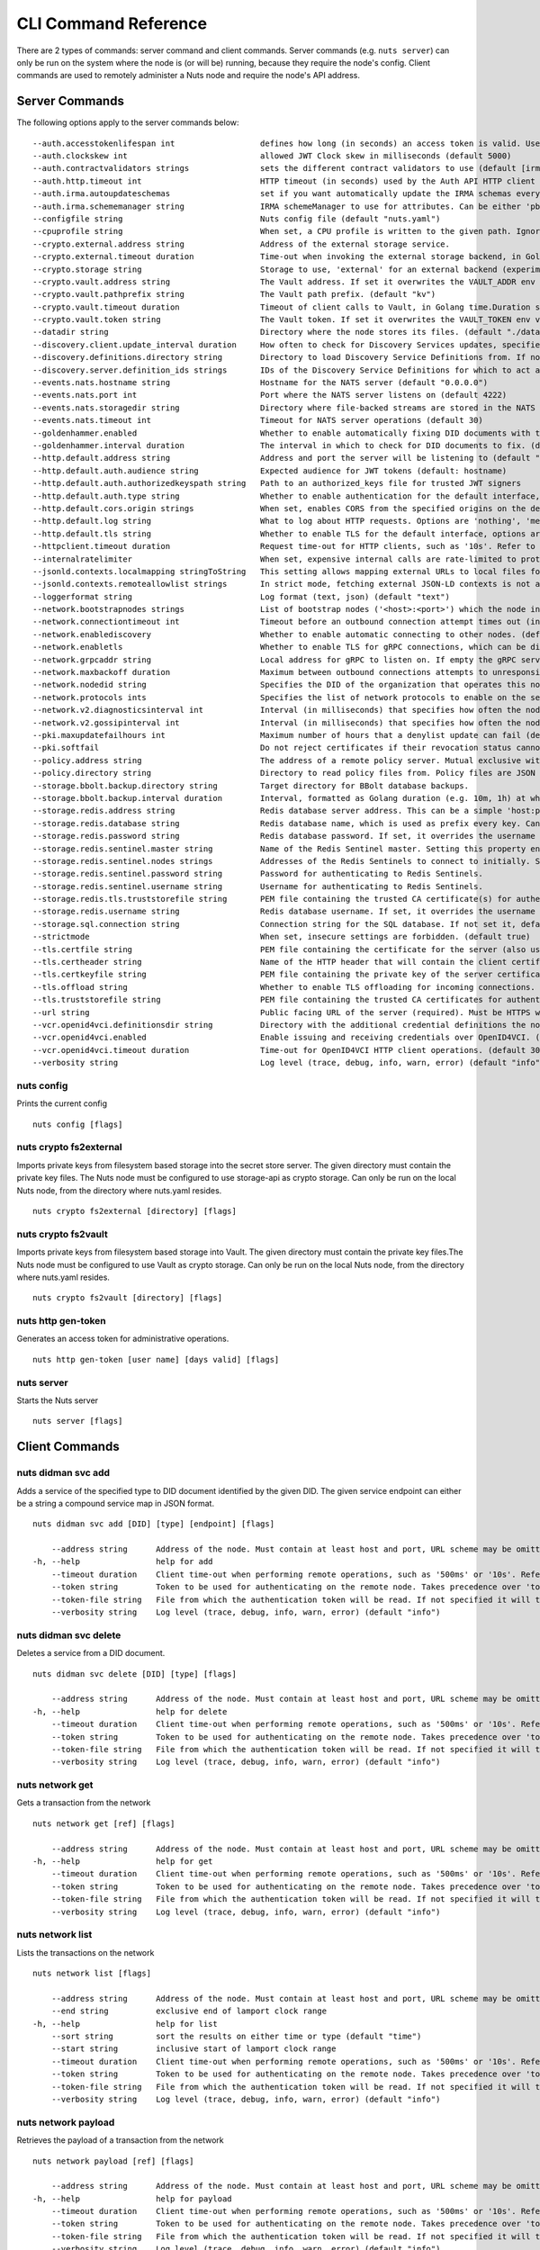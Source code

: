 .. _nuts-cli-reference:

CLI Command Reference
#####################

There are 2 types of commands: server command and client commands. Server commands (e.g. ``nuts server``) can only be run on the system where the node is (or will be) running, because they require the node's config. Client commands are used to remotely administer a Nuts node and require the node's API address.

Server Commands
***************

The following options apply to the server commands below:


::

      --auth.accesstokenlifespan int                  defines how long (in seconds) an access token is valid. Uses default in strict mode. (default 60)
      --auth.clockskew int                            allowed JWT Clock skew in milliseconds (default 5000)
      --auth.contractvalidators strings               sets the different contract validators to use (default [irma,uzi,dummy,employeeid])
      --auth.http.timeout int                         HTTP timeout (in seconds) used by the Auth API HTTP client (default 30)
      --auth.irma.autoupdateschemas                   set if you want automatically update the IRMA schemas every 60 minutes. (default true)
      --auth.irma.schememanager string                IRMA schemeManager to use for attributes. Can be either 'pbdf' or 'irma-demo'. (default "pbdf")
      --configfile string                             Nuts config file (default "nuts.yaml")
      --cpuprofile string                             When set, a CPU profile is written to the given path. Ignored when strictmode is set.
      --crypto.external.address string                Address of the external storage service.
      --crypto.external.timeout duration              Time-out when invoking the external storage backend, in Golang time.Duration string format (e.g. 1s). (default 100ms)
      --crypto.storage string                         Storage to use, 'external' for an external backend (experimental), 'fs' for file system (for development purposes), 'vaultkv' for Vault KV store (recommended, will be replaced by external backend in future). (default "fs")
      --crypto.vault.address string                   The Vault address. If set it overwrites the VAULT_ADDR env var.
      --crypto.vault.pathprefix string                The Vault path prefix. (default "kv")
      --crypto.vault.timeout duration                 Timeout of client calls to Vault, in Golang time.Duration string format (e.g. 1s). (default 5s)
      --crypto.vault.token string                     The Vault token. If set it overwrites the VAULT_TOKEN env var.
      --datadir string                                Directory where the node stores its files. (default "./data")
      --discovery.client.update_interval duration     How often to check for Discovery Services updates, specified as Golang duration (e.g. 1m, 1h30m). (default 10m0s)
      --discovery.definitions.directory string        Directory to load Discovery Service Definitions from. If not set, the discovery service will be disabled. If the directory contains JSON files that can't be parsed as service definition, the node will fail to start.
      --discovery.server.definition_ids strings       IDs of the Discovery Service Definitions for which to act as server. If an ID does not map to a loaded service definition, the node will fail to start.
      --events.nats.hostname string                   Hostname for the NATS server (default "0.0.0.0")
      --events.nats.port int                          Port where the NATS server listens on (default 4222)
      --events.nats.storagedir string                 Directory where file-backed streams are stored in the NATS server
      --events.nats.timeout int                       Timeout for NATS server operations (default 30)
      --goldenhammer.enabled                          Whether to enable automatically fixing DID documents with the required endpoints. (default true)
      --goldenhammer.interval duration                The interval in which to check for DID documents to fix. (default 10m0s)
      --http.default.address string                   Address and port the server will be listening to (default ":1323")
      --http.default.auth.audience string             Expected audience for JWT tokens (default: hostname)
      --http.default.auth.authorizedkeyspath string   Path to an authorized_keys file for trusted JWT signers
      --http.default.auth.type string                 Whether to enable authentication for the default interface, specify 'token_v2' for bearer token mode or 'token' for legacy bearer token mode.
      --http.default.cors.origin strings              When set, enables CORS from the specified origins on the default HTTP interface.
      --http.default.log string                       What to log about HTTP requests. Options are 'nothing', 'metadata' (log request method, URI, IP and response code), and 'metadata-and-body' (log the request and response body, in addition to the metadata). (default "metadata")
      --http.default.tls string                       Whether to enable TLS for the default interface, options are 'disabled', 'server', 'server-client'. Leaving it empty is synonymous to 'disabled',
      --httpclient.timeout duration                   Request time-out for HTTP clients, such as '10s'. Refer to Golang's 'time.Duration' syntax for a more elaborate description of the syntax. (default 30s)
      --internalratelimiter                           When set, expensive internal calls are rate-limited to protect the network. Always enabled in strict mode. (default true)
      --jsonld.contexts.localmapping stringToString   This setting allows mapping external URLs to local files for e.g. preventing external dependencies. These mappings have precedence over those in remoteallowlist. (default [https://nuts.nl/credentials/v1=assets/contexts/nuts.ldjson,https://www.w3.org/2018/credentials/v1=assets/contexts/w3c-credentials-v1.ldjson,https://w3id.org/vc/status-list/2021/v1=assets/contexts/w3c-statuslist2021.ldjson,https://w3c-ccg.github.io/lds-jws2020/contexts/lds-jws2020-v1.json=assets/contexts/lds-jws2020-v1.ldjson,https://schema.org=assets/contexts/schema-org-v13.ldjson])
      --jsonld.contexts.remoteallowlist strings       In strict mode, fetching external JSON-LD contexts is not allowed except for context-URLs listed here. (default [https://schema.org,https://www.w3.org/2018/credentials/v1,https://w3c-ccg.github.io/lds-jws2020/contexts/lds-jws2020-v1.json,https://w3id.org/vc/status-list/2021/v1])
      --loggerformat string                           Log format (text, json) (default "text")
      --network.bootstrapnodes strings                List of bootstrap nodes ('<host>:<port>') which the node initially connect to.
      --network.connectiontimeout int                 Timeout before an outbound connection attempt times out (in milliseconds). (default 5000)
      --network.enablediscovery                       Whether to enable automatic connecting to other nodes. (default true)
      --network.enabletls                             Whether to enable TLS for gRPC connections, which can be disabled for demo/development purposes. It is NOT meant for TLS offloading (see 'tls.offload'). Disabling TLS is not allowed in strict-mode. (default true)
      --network.grpcaddr string                       Local address for gRPC to listen on. If empty the gRPC server won't be started and other nodes will not be able to connect to this node (outbound connections can still be made). (default ":5555")
      --network.maxbackoff duration                   Maximum between outbound connections attempts to unresponsive nodes (in Golang duration format, e.g. '1h', '30m'). (default 24h0m0s)
      --network.nodedid string                        Specifies the DID of the organization that operates this node, typically a vendor for EPD software. It is used to identify the node on the network. If the DID document does not exist of is deactivated, the node will not start.
      --network.protocols ints                        Specifies the list of network protocols to enable on the server. They are specified by version (1, 2). If not set, all protocols are enabled.
      --network.v2.diagnosticsinterval int            Interval (in milliseconds) that specifies how often the node should broadcast its diagnostic information to other nodes (specify 0 to disable). (default 5000)
      --network.v2.gossipinterval int                 Interval (in milliseconds) that specifies how often the node should gossip its new hashes to other nodes. (default 5000)
      --pki.maxupdatefailhours int                    Maximum number of hours that a denylist update can fail (default 4)
      --pki.softfail                                  Do not reject certificates if their revocation status cannot be established when softfail is true (default true)
      --policy.address string                         The address of a remote policy server. Mutual exclusive with policy.directory.
      --policy.directory string                       Directory to read policy files from. Policy files are JSON files that contain a scope to PresentationDefinition mapping. Mutual exclusive with policy.address.
      --storage.bbolt.backup.directory string         Target directory for BBolt database backups.
      --storage.bbolt.backup.interval duration        Interval, formatted as Golang duration (e.g. 10m, 1h) at which BBolt database backups will be performed.
      --storage.redis.address string                  Redis database server address. This can be a simple 'host:port' or a Redis connection URL with scheme, auth and other options.
      --storage.redis.database string                 Redis database name, which is used as prefix every key. Can be used to have multiple instances use the same Redis instance.
      --storage.redis.password string                 Redis database password. If set, it overrides the username in the connection URL.
      --storage.redis.sentinel.master string          Name of the Redis Sentinel master. Setting this property enables Redis Sentinel.
      --storage.redis.sentinel.nodes strings          Addresses of the Redis Sentinels to connect to initially. Setting this property enables Redis Sentinel.
      --storage.redis.sentinel.password string        Password for authenticating to Redis Sentinels.
      --storage.redis.sentinel.username string        Username for authenticating to Redis Sentinels.
      --storage.redis.tls.truststorefile string       PEM file containing the trusted CA certificate(s) for authenticating remote Redis servers. Can only be used when connecting over TLS (use 'rediss://' as scheme in address).
      --storage.redis.username string                 Redis database username. If set, it overrides the username in the connection URL.
      --storage.sql.connection string                 Connection string for the SQL database. If not set it, defaults to a SQLite database stored inside the configured data directory. Note: using SQLite is not recommended in production environments. If using SQLite anyways, remember to enable foreign keys ('_foreign_keys=on') and the write-ahead-log ('_journal_mode=WAL').
      --strictmode                                    When set, insecure settings are forbidden. (default true)
      --tls.certfile string                           PEM file containing the certificate for the server (also used as client certificate).
      --tls.certheader string                         Name of the HTTP header that will contain the client certificate when TLS is offloaded.
      --tls.certkeyfile string                        PEM file containing the private key of the server certificate.
      --tls.offload string                            Whether to enable TLS offloading for incoming connections. Enable by setting it to 'incoming'. If enabled 'tls.certheader' must be configured as well.
      --tls.truststorefile string                     PEM file containing the trusted CA certificates for authenticating remote servers. (default "truststore.pem")
      --url string                                    Public facing URL of the server (required). Must be HTTPS when strictmode is set.
      --vcr.openid4vci.definitionsdir string          Directory with the additional credential definitions the node could issue (experimental, may change without notice).
      --vcr.openid4vci.enabled                        Enable issuing and receiving credentials over OpenID4VCI. (default true)
      --vcr.openid4vci.timeout duration               Time-out for OpenID4VCI HTTP client operations. (default 30s)
      --verbosity string                              Log level (trace, debug, info, warn, error) (default "info")

nuts config
^^^^^^^^^^^

Prints the current config

::

  nuts config [flags]


nuts crypto fs2external
^^^^^^^^^^^^^^^^^^^^^^^

Imports private keys from filesystem based storage into the secret store server. The given directory must contain the private key files. The Nuts node must be configured to use storage-api as crypto storage. Can only be run on the local Nuts node, from the directory where nuts.yaml resides.

::

  nuts crypto fs2external [directory] [flags]


nuts crypto fs2vault
^^^^^^^^^^^^^^^^^^^^

Imports private keys from filesystem based storage into Vault. The given directory must contain the private key files.The Nuts node must be configured to use Vault as crypto storage. Can only be run on the local Nuts node, from the directory where nuts.yaml resides.

::

  nuts crypto fs2vault [directory] [flags]


nuts http gen-token
^^^^^^^^^^^^^^^^^^^

Generates an access token for administrative operations.

::

  nuts http gen-token [user name] [days valid] [flags]


nuts server
^^^^^^^^^^^

Starts the Nuts server

::

  nuts server [flags]


Client Commands
***************


nuts didman svc add
^^^^^^^^^^^^^^^^^^^

Adds a service of the specified type to DID document identified by the given DID. The given service endpoint can either be a string a compound service map in JSON format.

::

  nuts didman svc add [DID] [type] [endpoint] [flags]

      --address string      Address of the node. Must contain at least host and port, URL scheme may be omitted. In that case it 'http://' is prepended. (default "localhost:1323")
  -h, --help                help for add
      --timeout duration    Client time-out when performing remote operations, such as '500ms' or '10s'. Refer to Golang's 'time.Duration' syntax for a more elaborate description of the syntax. (default 10s)
      --token string        Token to be used for authenticating on the remote node. Takes precedence over 'token-file'.
      --token-file string   File from which the authentication token will be read. If not specified it will try to read the token from the '.nuts-client.cfg' file in the user's home dir.
      --verbosity string    Log level (trace, debug, info, warn, error) (default "info")

nuts didman svc delete
^^^^^^^^^^^^^^^^^^^^^^

Deletes a service from a DID document.

::

  nuts didman svc delete [DID] [type] [flags]

      --address string      Address of the node. Must contain at least host and port, URL scheme may be omitted. In that case it 'http://' is prepended. (default "localhost:1323")
  -h, --help                help for delete
      --timeout duration    Client time-out when performing remote operations, such as '500ms' or '10s'. Refer to Golang's 'time.Duration' syntax for a more elaborate description of the syntax. (default 10s)
      --token string        Token to be used for authenticating on the remote node. Takes precedence over 'token-file'.
      --token-file string   File from which the authentication token will be read. If not specified it will try to read the token from the '.nuts-client.cfg' file in the user's home dir.
      --verbosity string    Log level (trace, debug, info, warn, error) (default "info")

nuts network get
^^^^^^^^^^^^^^^^

Gets a transaction from the network

::

  nuts network get [ref] [flags]

      --address string      Address of the node. Must contain at least host and port, URL scheme may be omitted. In that case it 'http://' is prepended. (default "localhost:1323")
  -h, --help                help for get
      --timeout duration    Client time-out when performing remote operations, such as '500ms' or '10s'. Refer to Golang's 'time.Duration' syntax for a more elaborate description of the syntax. (default 10s)
      --token string        Token to be used for authenticating on the remote node. Takes precedence over 'token-file'.
      --token-file string   File from which the authentication token will be read. If not specified it will try to read the token from the '.nuts-client.cfg' file in the user's home dir.
      --verbosity string    Log level (trace, debug, info, warn, error) (default "info")

nuts network list
^^^^^^^^^^^^^^^^^

Lists the transactions on the network

::

  nuts network list [flags]

      --address string      Address of the node. Must contain at least host and port, URL scheme may be omitted. In that case it 'http://' is prepended. (default "localhost:1323")
      --end string          exclusive end of lamport clock range
  -h, --help                help for list
      --sort string         sort the results on either time or type (default "time")
      --start string        inclusive start of lamport clock range
      --timeout duration    Client time-out when performing remote operations, such as '500ms' or '10s'. Refer to Golang's 'time.Duration' syntax for a more elaborate description of the syntax. (default 10s)
      --token string        Token to be used for authenticating on the remote node. Takes precedence over 'token-file'.
      --token-file string   File from which the authentication token will be read. If not specified it will try to read the token from the '.nuts-client.cfg' file in the user's home dir.
      --verbosity string    Log level (trace, debug, info, warn, error) (default "info")

nuts network payload
^^^^^^^^^^^^^^^^^^^^

Retrieves the payload of a transaction from the network

::

  nuts network payload [ref] [flags]

      --address string      Address of the node. Must contain at least host and port, URL scheme may be omitted. In that case it 'http://' is prepended. (default "localhost:1323")
  -h, --help                help for payload
      --timeout duration    Client time-out when performing remote operations, such as '500ms' or '10s'. Refer to Golang's 'time.Duration' syntax for a more elaborate description of the syntax. (default 10s)
      --token string        Token to be used for authenticating on the remote node. Takes precedence over 'token-file'.
      --token-file string   File from which the authentication token will be read. If not specified it will try to read the token from the '.nuts-client.cfg' file in the user's home dir.
      --verbosity string    Log level (trace, debug, info, warn, error) (default "info")

nuts network peers
^^^^^^^^^^^^^^^^^^

Get diagnostic information of the node's peers

::

  nuts network peers [flags]

      --address string      Address of the node. Must contain at least host and port, URL scheme may be omitted. In that case it 'http://' is prepended. (default "localhost:1323")
  -h, --help                help for peers
      --timeout duration    Client time-out when performing remote operations, such as '500ms' or '10s'. Refer to Golang's 'time.Duration' syntax for a more elaborate description of the syntax. (default 10s)
      --token string        Token to be used for authenticating on the remote node. Takes precedence over 'token-file'.
      --token-file string   File from which the authentication token will be read. If not specified it will try to read the token from the '.nuts-client.cfg' file in the user's home dir.
      --verbosity string    Log level (trace, debug, info, warn, error) (default "info")

nuts network reprocess
^^^^^^^^^^^^^^^^^^^^^^

Reprocess all transactions with the give contentType (ex: application/did+json)

::

  nuts network reprocess [contentType] [flags]

      --address string      Address of the node. Must contain at least host and port, URL scheme may be omitted. In that case it 'http://' is prepended. (default "localhost:1323")
  -h, --help                help for reprocess
      --timeout duration    Client time-out when performing remote operations, such as '500ms' or '10s'. Refer to Golang's 'time.Duration' syntax for a more elaborate description of the syntax. (default 10s)
      --token string        Token to be used for authenticating on the remote node. Takes precedence over 'token-file'.
      --token-file string   File from which the authentication token will be read. If not specified it will try to read the token from the '.nuts-client.cfg' file in the user's home dir.
      --verbosity string    Log level (trace, debug, info, warn, error) (default "info")

nuts status
^^^^^^^^^^^

Shows the status of the Nuts Node.

::

  nuts status [flags]

      --address string      Address of the node. Must contain at least host and port, URL scheme may be omitted. In that case it 'http://' is prepended. (default "localhost:1323")
  -h, --help                help for status
      --timeout duration    Client time-out when performing remote operations, such as '500ms' or '10s'. Refer to Golang's 'time.Duration' syntax for a more elaborate description of the syntax. (default 10s)
      --token string        Token to be used for authenticating on the remote node. Takes precedence over 'token-file'.
      --token-file string   File from which the authentication token will be read. If not specified it will try to read the token from the '.nuts-client.cfg' file in the user's home dir.
      --verbosity string    Log level (trace, debug, info, warn, error) (default "info")

nuts vcr issue
^^^^^^^^^^^^^^

Issues a Verifiable Credential as the given issuer (as DID). The context must be a single JSON-LD context URI (e.g. 'https://nuts.nl/credentials/v1'). The type must be a single VC type (not being VerifiableCredential). The subject must be the credential subject in JSON format. It prints the issued VC if successfully issued.

::

  nuts vcr issue [context] [type] [issuer-did] [subject] [flags]

      --address string      Address of the node. Must contain at least host and port, URL scheme may be omitted. In that case it 'http://' is prepended. (default "localhost:1323")
  -e, --expiration string   Date in RFC3339 format when the VC expires.
  -h, --help                help for issue
  -p, --publish             Whether to publish the credential to the network. (default true)
      --timeout duration    Client time-out when performing remote operations, such as '500ms' or '10s'. Refer to Golang's 'time.Duration' syntax for a more elaborate description of the syntax. (default 10s)
      --token string        Token to be used for authenticating on the remote node. Takes precedence over 'token-file'.
      --token-file string   File from which the authentication token will be read. If not specified it will try to read the token from the '.nuts-client.cfg' file in the user's home dir.
      --verbosity string    Log level (trace, debug, info, warn, error) (default "info")
  -v, --visibility string   Whether to publish the credential publicly ('public') or privately ('private'). (default "private")

**Example**

::

  nuts vcr issue "https://nuts.nl/credentials/v1" "NutsAuthorizationCredential" "did:nuts:1234" "{'id': 'did:nuts:4321', 'purposeOfUse': 'eOverdracht-sender', 'etc': 'etcetc'}"


nuts vcr list-trusted
^^^^^^^^^^^^^^^^^^^^^

List trusted issuers for given credential type

::

  nuts vcr list-trusted [type] [flags]

      --address string      Address of the node. Must contain at least host and port, URL scheme may be omitted. In that case it 'http://' is prepended. (default "localhost:1323")
  -h, --help                help for list-trusted
      --timeout duration    Client time-out when performing remote operations, such as '500ms' or '10s'. Refer to Golang's 'time.Duration' syntax for a more elaborate description of the syntax. (default 10s)
      --token string        Token to be used for authenticating on the remote node. Takes precedence over 'token-file'.
      --token-file string   File from which the authentication token will be read. If not specified it will try to read the token from the '.nuts-client.cfg' file in the user's home dir.
      --verbosity string    Log level (trace, debug, info, warn, error) (default "info")

nuts vcr list-untrusted
^^^^^^^^^^^^^^^^^^^^^^^

List untrusted issuers for given credential type

::

  nuts vcr list-untrusted [type] [flags]

      --address string      Address of the node. Must contain at least host and port, URL scheme may be omitted. In that case it 'http://' is prepended. (default "localhost:1323")
  -h, --help                help for list-untrusted
      --timeout duration    Client time-out when performing remote operations, such as '500ms' or '10s'. Refer to Golang's 'time.Duration' syntax for a more elaborate description of the syntax. (default 10s)
      --token string        Token to be used for authenticating on the remote node. Takes precedence over 'token-file'.
      --token-file string   File from which the authentication token will be read. If not specified it will try to read the token from the '.nuts-client.cfg' file in the user's home dir.
      --verbosity string    Log level (trace, debug, info, warn, error) (default "info")

nuts vcr trust
^^^^^^^^^^^^^^

Trust VCs of a certain credential type when published by the given issuer.

::

  nuts vcr trust [type] [issuer DID] [flags]

      --address string      Address of the node. Must contain at least host and port, URL scheme may be omitted. In that case it 'http://' is prepended. (default "localhost:1323")
  -h, --help                help for trust
      --timeout duration    Client time-out when performing remote operations, such as '500ms' or '10s'. Refer to Golang's 'time.Duration' syntax for a more elaborate description of the syntax. (default 10s)
      --token string        Token to be used for authenticating on the remote node. Takes precedence over 'token-file'.
      --token-file string   File from which the authentication token will be read. If not specified it will try to read the token from the '.nuts-client.cfg' file in the user's home dir.
      --verbosity string    Log level (trace, debug, info, warn, error) (default "info")

nuts vcr untrust
^^^^^^^^^^^^^^^^

Untrust VCs of a certain credential type when published by the given issuer.

::

  nuts vcr untrust [type] [issuer DID] [flags]

      --address string      Address of the node. Must contain at least host and port, URL scheme may be omitted. In that case it 'http://' is prepended. (default "localhost:1323")
  -h, --help                help for untrust
      --timeout duration    Client time-out when performing remote operations, such as '500ms' or '10s'. Refer to Golang's 'time.Duration' syntax for a more elaborate description of the syntax. (default 10s)
      --token string        Token to be used for authenticating on the remote node. Takes precedence over 'token-file'.
      --token-file string   File from which the authentication token will be read. If not specified it will try to read the token from the '.nuts-client.cfg' file in the user's home dir.
      --verbosity string    Log level (trace, debug, info, warn, error) (default "info")

nuts vdr add-keyagreement
^^^^^^^^^^^^^^^^^^^^^^^^^

Add a key agreement key to the DID document. It must be a reference to an existing key in the same DID document, for instance created using the 'addvm' command. When successful, it outputs the updated DID document.

::

  nuts vdr add-keyagreement [KID] [flags]

      --address string      Address of the node. Must contain at least host and port, URL scheme may be omitted. In that case it 'http://' is prepended. (default "localhost:1323")
  -h, --help                help for add-keyagreement
      --timeout duration    Client time-out when performing remote operations, such as '500ms' or '10s'. Refer to Golang's 'time.Duration' syntax for a more elaborate description of the syntax. (default 10s)
      --token string        Token to be used for authenticating on the remote node. Takes precedence over 'token-file'.
      --token-file string   File from which the authentication token will be read. If not specified it will try to read the token from the '.nuts-client.cfg' file in the user's home dir.
      --verbosity string    Log level (trace, debug, info, warn, error) (default "info")

nuts vdr addvm
^^^^^^^^^^^^^^

Add a verification method key to the DID document.

::

  nuts vdr addvm [DID] [flags]

      --address string      Address of the node. Must contain at least host and port, URL scheme may be omitted. In that case it 'http://' is prepended. (default "localhost:1323")
  -h, --help                help for addvm
      --timeout duration    Client time-out when performing remote operations, such as '500ms' or '10s'. Refer to Golang's 'time.Duration' syntax for a more elaborate description of the syntax. (default 10s)
      --token string        Token to be used for authenticating on the remote node. Takes precedence over 'token-file'.
      --token-file string   File from which the authentication token will be read. If not specified it will try to read the token from the '.nuts-client.cfg' file in the user's home dir.
      --verbosity string    Log level (trace, debug, info, warn, error) (default "info")

nuts vdr conflicted
^^^^^^^^^^^^^^^^^^^

Print conflicted documents and their metadata

::

  nuts vdr conflicted [flags]

      --address string      Address of the node. Must contain at least host and port, URL scheme may be omitted. In that case it 'http://' is prepended. (default "localhost:1323")
      --document            Pass 'true' to only print the document (unless other flags are provided as well).
  -h, --help                help for conflicted
      --metadata            Pass 'true' to only print the metadata (unless other flags are provided as well).
      --timeout duration    Client time-out when performing remote operations, such as '500ms' or '10s'. Refer to Golang's 'time.Duration' syntax for a more elaborate description of the syntax. (default 10s)
      --token string        Token to be used for authenticating on the remote node. Takes precedence over 'token-file'.
      --token-file string   File from which the authentication token will be read. If not specified it will try to read the token from the '.nuts-client.cfg' file in the user's home dir.
      --verbosity string    Log level (trace, debug, info, warn, error) (default "info")

nuts vdr create-did
^^^^^^^^^^^^^^^^^^^

When using the V2 API, a did:web DID will be created. All the other options are ignored for did:web.

::

  nuts vdr create-did [flags]

      --address string         Address of the node. Must contain at least host and port, URL scheme may be omitted. In that case it 'http://' is prepended. (default "localhost:1323")
      --assertionMethod        Pass 'false' to disable assertionMethod capabilities. (default true)
      --authentication         Pass 'true' to enable authentication capabilities.
      --capabilityDelegation   Pass 'true' to enable capabilityDelegation capabilities.
      --capabilityInvocation   Pass 'false' to disable capabilityInvocation capabilities. (default true)
      --controllers strings    Comma-separated list of DIDs that can control the generated DID Document.
  -h, --help                   help for create-did
      --keyAgreement           Pass 'false' to disable keyAgreement capabilities. (default true)
      --selfControl            Pass 'false' to disable DID Document control. (default true)
      --timeout duration       Client time-out when performing remote operations, such as '500ms' or '10s'. Refer to Golang's 'time.Duration' syntax for a more elaborate description of the syntax. (default 10s)
      --token string           Token to be used for authenticating on the remote node. Takes precedence over 'token-file'.
      --token-file string      File from which the authentication token will be read. If not specified it will try to read the token from the '.nuts-client.cfg' file in the user's home dir.
      --v2                     Pass 'true' to use the V2 API and create a did:web DID.
      --verbosity string       Log level (trace, debug, info, warn, error) (default "info")

nuts vdr deactivate
^^^^^^^^^^^^^^^^^^^

Deactivate a DID document based on its DID

::

  nuts vdr deactivate [DID] [flags]

      --address string      Address of the node. Must contain at least host and port, URL scheme may be omitted. In that case it 'http://' is prepended. (default "localhost:1323")
  -h, --help                help for deactivate
      --timeout duration    Client time-out when performing remote operations, such as '500ms' or '10s'. Refer to Golang's 'time.Duration' syntax for a more elaborate description of the syntax. (default 10s)
      --token string        Token to be used for authenticating on the remote node. Takes precedence over 'token-file'.
      --token-file string   File from which the authentication token will be read. If not specified it will try to read the token from the '.nuts-client.cfg' file in the user's home dir.
      --verbosity string    Log level (trace, debug, info, warn, error) (default "info")

nuts vdr delvm
^^^^^^^^^^^^^^

Deletes a verification method from the DID document.

::

  nuts vdr delvm [DID] [kid] [flags]

      --address string      Address of the node. Must contain at least host and port, URL scheme may be omitted. In that case it 'http://' is prepended. (default "localhost:1323")
  -h, --help                help for delvm
      --timeout duration    Client time-out when performing remote operations, such as '500ms' or '10s'. Refer to Golang's 'time.Duration' syntax for a more elaborate description of the syntax. (default 10s)
      --token string        Token to be used for authenticating on the remote node. Takes precedence over 'token-file'.
      --token-file string   File from which the authentication token will be read. If not specified it will try to read the token from the '.nuts-client.cfg' file in the user's home dir.
      --verbosity string    Log level (trace, debug, info, warn, error) (default "info")

nuts vdr resolve
^^^^^^^^^^^^^^^^

Resolve a DID document based on its DID

::

  nuts vdr resolve [DID] [flags]

      --address string      Address of the node. Must contain at least host and port, URL scheme may be omitted. In that case it 'http://' is prepended. (default "localhost:1323")
      --document            Pass 'true' to only print the document (unless other flags are provided as well).
  -h, --help                help for resolve
      --metadata            Pass 'true' to only print the metadata (unless other flags are provided as well).
      --timeout duration    Client time-out when performing remote operations, such as '500ms' or '10s'. Refer to Golang's 'time.Duration' syntax for a more elaborate description of the syntax. (default 10s)
      --token string        Token to be used for authenticating on the remote node. Takes precedence over 'token-file'.
      --token-file string   File from which the authentication token will be read. If not specified it will try to read the token from the '.nuts-client.cfg' file in the user's home dir.
      --verbosity string    Log level (trace, debug, info, warn, error) (default "info")

nuts vdr update
^^^^^^^^^^^^^^^

Update a DID with the given DID document, this replaces the DID document. If no file is given, a pipe is assumed. The hash is needed to prevent concurrent updates.

::

  nuts vdr update [DID] [hash] [file] [flags]

      --address string      Address of the node. Must contain at least host and port, URL scheme may be omitted. In that case it 'http://' is prepended. (default "localhost:1323")
  -h, --help                help for update
      --timeout duration    Client time-out when performing remote operations, such as '500ms' or '10s'. Refer to Golang's 'time.Duration' syntax for a more elaborate description of the syntax. (default 10s)
      --token string        Token to be used for authenticating on the remote node. Takes precedence over 'token-file'.
      --token-file string   File from which the authentication token will be read. If not specified it will try to read the token from the '.nuts-client.cfg' file in the user's home dir.
      --verbosity string    Log level (trace, debug, info, warn, error) (default "info")

